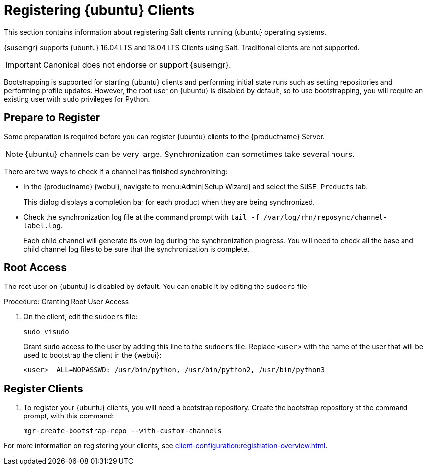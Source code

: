[[clients-ubuntu]]
= Registering {ubuntu} Clients

This section contains information about registering Salt clients running {ubuntu} operating systems.

{susemgr} supports {ubuntu} 16.04 LTS and 18.04 LTS Clients using Salt.
Traditional clients are not supported.

[IMPORTANT]
====
Canonical does not endorse or support {susemgr}.
====

Bootstrapping is supported for starting {ubuntu} clients and performing initial state runs such as setting repositories and performing profile updates.
However, the root user on {ubuntu} is disabled by default, so to use bootstrapping, you will require an existing user with [command]``sudo`` privileges for Python.



== Prepare to Register

Some preparation is required before you can register {ubuntu} clients to the {productname} Server.



ifeval::[{suma-content} == true]

.Procedure: Adding client tools channels

Before you begin, ensure you have the {ubuntu} product enabled, and have synchronized the {ubuntu} channels for {scc}:

For {ubuntu} 16.04:

* From the {webui}, add [systemitem]``Ubuntu 16.04`` and [systemitem]``SUSE Linux Enterprise Client Tools Ubuntu 1604 amd64``.
* From the command prompt, add [systemitem]``ubuntu-16.04-pool-amd64`` and [systemitem]``ubuntu-16.04-suse-manager-tools-amd64``.

For {ubuntu} 18.04:

* From the {webui}, add [systemitem]``Ubuntu 18.04`` and [systemitem]``SUSE Linux Enterprise Client Tools Ubuntu 1804 amd64``.
* From the command prompt, add [systemitem]``ubuntu-18.04-pool-amd64`` and [systemitem]``ubuntu-18.04-suse-manager-tools-amd64``.

[NOTE]
====
The mandatory channels do not contain {ubuntu} upstream packages.
The repositories and channels for synchronizing upstream content must be configured manually.
====

In the {productname} {webui}, navigate to menu:Software[Channel List > All].
Verify that you have a base channel and a child channel for your architecture.

For example:

* Base channel: [systemitem]``ubuntu-18.04-pool for amd64``
* Child channel: [systemitem]``Ubuntu-18.04-SUSE-Manager-Tools for amd64``



.Procedure: Creating Custom Repositories

. On the {productname} Server {webui}, navigate to menu:Software[Manage > Repositories].
. Click btn:[Create Repository] and set these parameters for the ``main`` repository:
* In the [guimenu]``Repository Label`` field, type [systemitem]``ubuntu-bionic-main``.
* In the [guimenu]``Repository URL`` field, type [systemitem]``http://ubuntumirror.example.com/ubuntu/dists/bionic/main/binary-amd64/``.
* In the [guimenu]``Repository Type`` field, select [systemitem]``deb``.
* Leave all other fields as the default values.
. Click btn:[Create Repository]
. Click btn:[Create Repository] and set these parameters for the ``main-updates`` repository:
* In the [guimenu]``Repository Label`` field, type [systemitem]``ubuntu-bionic-main-updates``.
* In the [guimenu]``Repository URL`` field, type [systemitem]``http://ubuntumirror.example.com/ubuntu/dists/bionic-updates/main/binary-amd64/``.
* In the [guimenu]``Repository Type`` field, select [systemitem]``deb``.
* Leave all other fields as the default values.
. Click btn:[Create Repository].

When you have created the repositories, you can create the custom channels.

Ensure the custom channels you create have `AMD64 Debian` architecture.

Your custom channels should use this structure:

* Parent channel: [systemitem]``ubuntu-18.04-pool for amd64``
* Child vendor channel: [systemitem]``Ubuntu-18.04-SUSE-Manager-Tools for amd64``
* Child custom channel: [systemitem]``ubuntu-18.04-amd64-main``
* Child custom channel: [systemitem]``ubuntu-18.04-amd64-main-updates``

When you have the channels set up, associate each channel with the appropriate repository, and synchronize then channels.

[IMPORTANT]
====
You need all the new channels fully synchronized before bootstrapping any Ubuntu client.
====
endif::[]


ifeval::[{suma-content} == true]

[WARNING]
====
The ``spacewalk-utils`` package is not supported by {suse}, including the ``spacewalk-common-channels`` tool.
You will not be supported if your system becomes inoperable by using these tools.
====



.Procedure: Alternative Method for Adding {ubuntu} Channels (Unsupported)

. At the command prompt on the {productname} Server, as root, install the [systemitem]``spacewalk-utils`` package:
+
----
zypper in spacewalk-utils
----
. Add the {ubuntu} channels.
Adjust the version of the channel names to match your {ubuntu} version:
+
----
spacewalk-common-channels ubuntu-1804-amd64-main \
ubuntu-1804-amd64-main-updates \
ubuntu-1804-amd64-main-security
----
. Synchronize the new custom channels.

endif::[]



ifeval::[{uyuni-content} == true]

// Uyuni specific instructions, in fact this works at SUSE Manager as well, but spacewalk-common-channels script is NOT supported

.Procedure: Adding the {ubuntu} Channels

. At the command prompt on the {productname} Server, as root, install the [systemitem]``spacewalk-utils`` package:
+
----
zypper in spacewalk-utils
----
. Add the {ubuntu} channels.
Adjust the version of the channel names to match your {ubuntu} version:
+
----
spacewalk-common-channels ubuntu-1804-pool-amd64-uyuni \
ubuntu-1804-amd64-main-uyuni \
ubuntu-1804-amd64-main-updates-uyuni \
ubuntu-1804-amd64-main-security-uyuni \
ubuntu-1804-amd64-universe-uyuni \
ubuntu-1804-amd64-universe-updates-uyuni \
ubuntu-1804-amd64-uyuni-client
----
. Synchronize the new custom channels.

[IMPORTANT]
====
You need all the new channels fully synchronized, including Universe (Universe contains important dependencies for Salt), before bootstrapping any Ubuntu client.
====
endif::[]

[NOTE]
====
{ubuntu} channels can be very large.
Synchronization can sometimes take several hours.
====

There are two ways to check if a channel has finished synchronizing:

* In the {productname} {webui}, navigate to menu:Admin[Setup Wizard] and select the [guimenu]``SUSE Products`` tab.
+
This dialog displays a completion bar for each product when they are being synchronized.
* Check the synchronization log file at the command prompt with [command]``tail -f /var/log/rhn/reposync/channel-label.log``.
+
Each child channel will generate its own log during the synchronization progress.
You will need to check all the base and child channel log files to be sure that the synchronization is complete.



ifeval::[{uyuni-content} == true]

== Trust GPG Keys on Clients

By default, {ubuntu} does not trust the GPG key for {productname} {ubuntu} client tools.

The clients can be successfully bootstrapped without the GPG key being trusted.

However, they will not be able to install new client tool packages or update them.

To fix this, add this key to the [systemitem]``ORG_GPG_KEY=`` parameter in all {ubuntu} bootstrap scripts:
----
uyuni-gpg-pubkey-0d20833e.key
----

You do not need to delete any previously stored keys.

If you are boostrapping clients from the {productname} {webui}, you will need to use a salt state to trust the key.
Create the salt state and assign it to the organization.
You can then use an activation key and configuration channels to deploy the key to the clients.

endif::[]



== Root Access

The root user on {ubuntu} is disabled by default.
You can enable it by editing the [filename]``sudoers`` file.



.Procedure: Granting Root User Access

. On the client, edit the [filename]``sudoers`` file:
+
----
sudo visudo
----
+
Grant [command]``sudo`` access to the user by adding this line to the [filename]``sudoers`` file. Replace [systemitem]``<user>`` with the name of the user that will be used to bootstrap the client in the {webui}:
+
----
<user>  ALL=NOPASSWD: /usr/bin/python, /usr/bin/python2, /usr/bin/python3
----



== Register Clients

. To register your {ubuntu} clients, you will need a bootstrap repository.
Create the bootstrap repository at the command prompt, with this command:
+
----
mgr-create-bootstrap-repo --with-custom-channels
----

For more information on registering your clients, see xref:client-configuration:registration-overview.adoc[].
